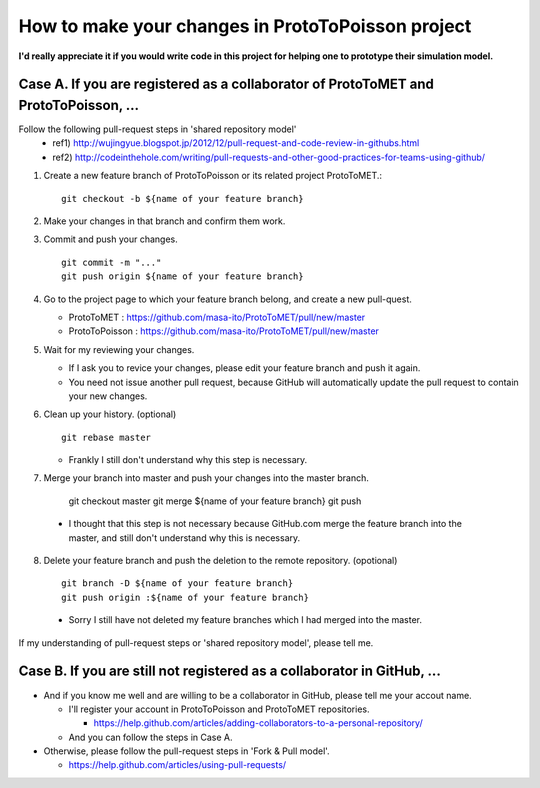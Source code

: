 
How to make your changes in ProtoToPoisson project
==================================

**I'd really appreciate it if you would write code in this project for helping one to prototype their simulation model.**



Case A. If you are registered as a collaborator of ProtoToMET and ProtoToPoisson, ...
---------------------------------------------------------------------

Follow the following pull-request steps in 'shared repository model'
  * ref1) http://wujingyue.blogspot.jp/2012/12/pull-request-and-code-review-in-githubs.html
  * ref2) http://codeinthehole.com/writing/pull-requests-and-other-good-practices-for-teams-using-github/

1. Create a new feature branch of ProtoToPoisson or its related project ProtoToMET.::

     git checkout -b ${name of your feature branch}

2. Make your changes in that branch and confirm them work.

3. Commit and push your changes. ::

     git commit -m "..."
     git push origin ${name of your feature branch}

4. Go to the project page to which your feature branch belong, and create a new pull-quest.

   * ProtoToMET : https://github.com/masa-ito/ProtoToMET/pull/new/master
   * ProtoToPoisson : https://github.com/masa-ito/ProtoToMET/pull/new/master

5. Wait for my reviewing your changes.

   * If I ask you to revice your changes, please edit your feature branch and push it again.
   * You need not issue another pull request, because GitHub will automatically update the pull request to contain your new changes.

6. Clean up your history. (optional) ::

     git rebase master

   * Frankly I still don't understand why this step is necessary.

7. Merge your branch into master and push your changes into the master branch.

     git checkout master
     git merge ${name of your feature branch}
     git push

  * I thought that this step is not necessary because GitHub.com merge the feature branch into the master, and still don't understand why this is necessary.

8. Delete your feature branch and push the deletion to the remote repository. (opotional) ::

     git branch -D ${name of your feature branch}
     git push origin :${name of your feature branch}

  * Sorry I still have not deleted my feature branches which I had merged into the master.


If my understanding of pull-request steps or 'shared repository model', please tell me.



Case B. If you are still not registered as a collaborator in GitHub, ...
---------------------------------------------------------------------

* And if you know me well and are willing to be a collaborator in GitHub, please tell me your accout name.

  * I'll register your account in ProtoToPoisson and ProtoToMET repositories.

    * https://help.github.com/articles/adding-collaborators-to-a-personal-repository/

  * And you can follow the steps in Case A.

* Otherwise, please follow the pull-request steps in 'Fork & Pull model'.

  * https://help.github.com/articles/using-pull-requests/

  


